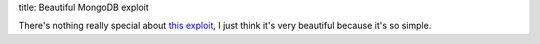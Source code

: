 title: Beautiful MongoDB exploit

There's nothing really special about `this exploit <http://blog.scrt.ch/2013/03/24/mongodb-0-day-ssji-to-rce/>`_,
I just think it's very beautiful because it's so simple.
